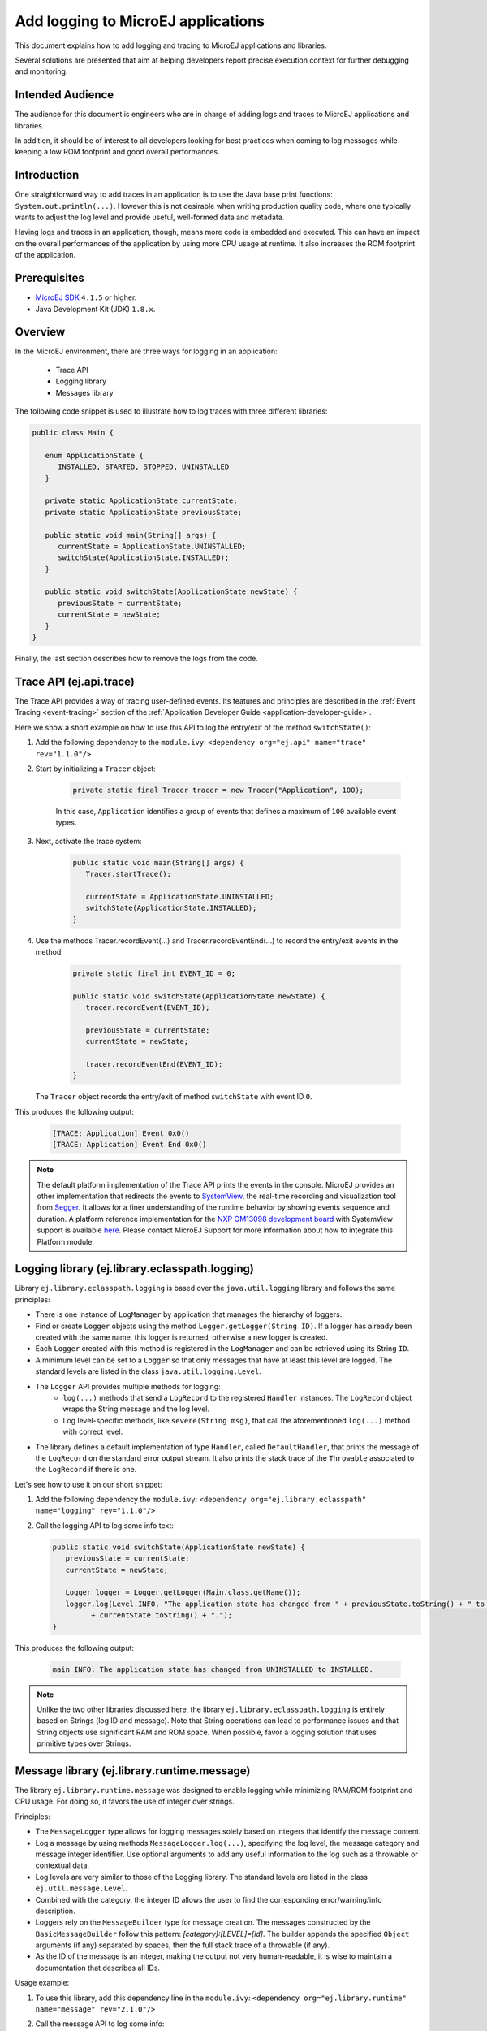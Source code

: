 Add logging to MicroEJ applications
===================================

This document explains how to add logging and tracing to MicroEJ applications and libraries.

Several solutions are presented that aim at helping developers report precise execution context for further debugging and monitoring.


Intended Audience
-----------------

The audience for this document is engineers who are in charge of adding logs and traces to MicroEJ applications and libraries.

In addition, it should be of interest to all developers looking for best practices when coming to log messages while keeping a low ROM footprint and good overall performances.


Introduction
------------

One straightforward way to add traces in an application is to use the Java base print functions: ``System.out.println(...)``. 
However this is not desirable when writing production quality code, where one typically wants to adjust the log level and provide useful, well-formed data and metadata.

Having logs and traces in an application, though, means more code is embedded and executed.
This can have an impact on the overall performances of the application by using more CPU usage at runtime. It also increases the ROM footprint of the application.


Prerequisites
-------------

*  `MicroEJ SDK <https://developer.microej.com/get-started/>`_ ``4.1.5`` or higher.
*  Java Development Kit (JDK) ``1.8.x``.


Overview
--------

In the MicroEJ environment, there are three ways for logging in an application: 
   
   - Trace API
   - Logging library
   - Messages library


The following code snippet is used to illustrate how to log traces with three different libraries:

.. code-block:: java

      public class Main {

         enum ApplicationState {
            INSTALLED, STARTED, STOPPED, UNINSTALLED
         }

         private static ApplicationState currentState;
         private static ApplicationState previousState;

         public static void main(String[] args) {
            currentState = ApplicationState.UNINSTALLED;
            switchState(ApplicationState.INSTALLED);
         }

         public static void switchState(ApplicationState newState) {
            previousState = currentState;
            currentState = newState;
         }
      }

Finally, the last section describes how to remove the logs from the code.



Trace API (ej.api.trace)
------------------------

The Trace API provides a way of tracing user-defined events.
Its features and principles are described in the :ref:`Event Tracing <event-tracing>` section of the :ref:`Application Developer Guide <application-developer-guide>`.

Here we show a short example on how to use this API to log the entry/exit of the method ``switchState()``:

#. Add the following dependency to the ``module.ivy``: ``<dependency org="ej.api" name="trace" rev="1.1.0"/>``

#. Start by initializing a ``Tracer`` object:

      .. code-block:: java

         private static final Tracer tracer = new Tracer("Application", 100);
      
      In this case, ``Application`` identifies a group of events that defines a maximum of ``100`` available event types.

#. Next, activate the trace system:

      .. code-block:: java

         public static void main(String[] args) {
            Tracer.startTrace();

            currentState = ApplicationState.UNINSTALLED;
            switchState(ApplicationState.INSTALLED);
         }

#. Use the methods Tracer.recordEvent(...) and Tracer.recordEventEnd(...) to record the entry/exit events in the method:

      .. code-block:: java

         private static final int EVENT_ID = 0;

         public static void switchState(ApplicationState newState) {
            tracer.recordEvent(EVENT_ID);

            previousState = currentState;
            currentState = newState;

            tracer.recordEventEnd(EVENT_ID);
         }
   
   The ``Tracer`` object records the entry/exit of method ``switchState`` with event ID ``0``.
   
This produces the following output:

      .. code-block::

         [TRACE: Application] Event 0x0()
         [TRACE: Application] Event End 0x0()





.. note::

   The default platform implementation of the Trace API prints the events in the console. MicroEJ provides an other implementation that redirects the events to `SystemView <https://www.segger.com/products/development-tools/systemview/>`_, the real-time recording and visualization tool from `Segger <https://www.segger.com/>`_. It allows for a finer understanding of the runtime behavior by showing events sequence and duration. A platform reference implementation for the `NXP OM13098 development board <https://www.nxp.com/products/processors-and-microcontrollers/arm-microcontrollers/general-purpose-mcus/lpc54000-cortex-m4-/lpcxpresso54628-development-board:OM13098>`_ with SystemView support is available `here <https://developer.microej.com/packages/referenceimplementations/U3OER/2.0.1/OM13098-U3OER-fullPackaging-eval-2.0.1.zip>`_. Please contact MicroEJ Support for more information about how to integrate this Platform module.


Logging library (ej.library.eclasspath.logging)
-----------------------------------------------

Library ``ej.library.eclasspath.logging`` is based over the ``java.util.logging`` library and follows the same principles:

-  There is one instance of ``LogManager`` by application that manages the hierarchy of loggers.
-  Find or create ``Logger`` objects using the method ``Logger.getLogger(String ID)``. If a logger has already been created with the same name, this logger is returned, otherwise a new logger is created. 
-  Each ``Logger`` created with this method is registered in the ``LogManager`` and can be retrieved using its String ``ID``.
-  A minimum level can be set to a ``Logger`` so that only messages that have at least this level are logged. The standard levels are listed in the class ``java.util.logging.Level``.
-  The ``Logger`` API provides multiple methods for logging:
    -  ``log(...)`` methods that send a ``LogRecord`` to the registered ``Handler`` instances. The ``LogRecord`` object wraps the String message and the log level. 
    -  Log level-specific methods, like ``severe(String msg)``, that call the aforementioned ``log(...)`` method with correct level.
-  The library defines a default implementation of type ``Handler``, called ``DefaultHandler``, that prints the message of the ``LogRecord`` on the standard error output stream. It also prints the stack trace of the ``Throwable`` associated to the ``LogRecord`` if there is one.

Let's see how to use it on our short snippet:

#. Add the following dependency the ``module.ivy``: ``<dependency org="ej.library.eclasspath" name="logging" rev="1.1.0"/>``

#. Call the logging API to log some info text:

   .. code-block:: java
     
      public static void switchState(ApplicationState newState) {
         previousState = currentState;
         currentState = newState;

         Logger logger = Logger.getLogger(Main.class.getName());
         logger.log(Level.INFO, "The application state has changed from " + previousState.toString() + " to "
               + currentState.toString() + ".");
      }


This produces the following output: 

   .. code-block:: java
      
      main INFO: The application state has changed from UNINSTALLED to INSTALLED.


.. note::

   Unlike the two other libraries discussed here, the library ``ej.library.eclasspath.logging`` is entirely based on Strings (log ID and message). Note that String operations can lead to performance issues and that String objects use significant RAM and ROM space. When possible, favor a logging solution that uses primitive types over Strings.


Message library (ej.library.runtime.message)
--------------------------------------------

The library ``ej.library.runtime.message`` was designed to enable logging while minimizing RAM/ROM footprint and CPU usage. For doing so, it favors the use of integer over strings.

Principles:

- The ``MessageLogger`` type allows for logging messages solely based on integers that identify the message content.
- Log a message by using methods ``MessageLogger.log(...)``, specifying the log level, the message category and message integer identifier.
  Use optional arguments to add any useful information to the log such as a throwable or contextual data.
- Log levels are very similar to those of the Logging library. The standard levels are listed in the class ``ej.util.message.Level``.
- Combined with the category, the integer ID allows the user to find the corresponding error/warning/info description.
- Loggers rely on the ``MessageBuilder`` type for message creation. 
  The messages constructed by the ``BasicMessageBuilder`` follow this pattern: `[category]:[LEVEL]=[id]`. The builder appends the specified ``Object`` arguments (if any) separated by spaces, then the full stack trace of a throwable (if any).
- As the ID of the message is an integer, making the output not very human-readable, it is wise to maintain a documentation that describes all IDs.

Usage example:

#. To use this library, add this dependency line in the ``module.ivy``: ``<dependency org="ej.library.runtime" name="message" rev="2.1.0"/>``

#. Call the message API to log some info:
   
   .. code-block:: java 

      private static final String LOG_CATEGORY = "Application";

      private static final int LOG_ID = 2;

      public static void switchState(ApplicationState newState) {
         previousState = currentState;
         currentState = newState;

         BasicMessageLogger.INSTANCE.log(Level.INFO, LOG_CATEGORY, LOG_ID, previousState, currentState);
      }     

This produces the following output:

   .. code-block:: java
      
      Application:I=2 UNINSTALLED INSTALLED


Remove traces for the production binary
---------------------------------------

There are multiple options for removing all logs and traces when building the production binary.

Wrap logging statements with a check against a static variable
~~~~~~~~~~~~~~~~~~~~~~~~~~~~~~~~~~~~~~~~~~~~~~~~~~~~~~~~~~~~~~ 

A boolean constant declared in a ``if`` statement can be used to fully remove portions of code: when this boolean constant is evaluated as ``false``, the wrapped code becomes unreachable and, thus, is not be embedded.


.. note::
    More information about the usage of constants and ``if`` code removal can be found in the :ref:`Classpath <if_constant_removal>` section of the :ref:`Application Developer Guide <application-developer-guide>`.



#. Let's consider a constant ``com.mycompany.logging`` that we declared as ``false`` in a resource file named ``example.constants.list``.

    .. image:: images/tuto_microej_trace_constant.png
        :align: center


#. Add an ``if`` code removal statement to remove a logging, as follows:
   
   .. code-block:: java 

      private static final String LOG_PROPERTY = "com.mycompany.logging";

      public static void switchState(ApplicationState newState) {
         previousState = currentState;
         currentState = newState;

         if (Constants.getBoolean(LOG_PROPERTY)) {
            Logger logger = Logger.getLogger(Main.class.getName());
            logger.log(Level.INFO, "The application state has changed from " + previousState.toString() + " to "
               + currentState.toString() + ".");
         }
      }


When using the Trace API (ej.api.trace), you can evaluate the value of constant ``Tracer.TRACE_ENABLED_CONSTANT_PROPERTY`` that represents property ``core.trace.enabled``.
The value of this property can be modified by going to :guilabel:`Launch` > :guilabel:`Launch configurations` then in the tab :guilabel:`Configuration` > :guilabel:`Runtime`, check/uncheck the option :guilabel:`Enable execution traces` to respectively set the value to ``true``/``false``.

         .. image:: images/tuto_microej_trace_property.png
             :align: center

Follow same principle as before:

      .. code-block:: java 

         private static final int EVENT_ID = 0;

         public static void switchState(ApplicationState newState) {
            if (Constants.getBoolean(Tracer.TRACE_ENABLED_CONSTANT_PROPERTY)) {
               tracer.recordEvent(EVENT_ID);
            }

            previousState = currentState;
            currentState = newState;

            if (Constants.getBoolean(Tracer.TRACE_ENABLED_CONSTANT_PROPERTY)) {
               tracer.recordEventEnd(EVENT_ID);
            }
         }

      

Use ProGuard
~~~~~~~~~~~~

`ProGuard <https://www.guardsquare.com/en/products/proguard>`_ is a command-line tool that shrinks, optimizes and obfuscates Java code.

It optimizes bytecode as well as detect and remove unused instructions. Therefore it can be used to remove log messages in a production binary.
   
`MicroEJ Github <https://github.com/MicroEJ/>`_ provides a dedicated How-To showing how to `get started with ProGuard <https://github.com/MicroEJ/How-To/tree/1.8.3/Proguard-Get-Started>`_ and remove elements of code from the Logging library (ej.library.eclasspath.logging).



Congratulations!

At this point of the tutorial:

* You can add logging to your MicroEJ applications while meeting the constraints of embedded applications.
* You can fully turn off logging in your production builds.
